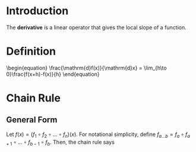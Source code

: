* Introduction

The *derivative* is a linear operator that gives the local slope of a function.

* Definition

#+BEGIN_HTML
\begin{equation}
\frac{\mathrm{d}f(x)}{\mathrm{d}x} = \lim_{h\to 0}\frac{f(x+h)-f(x)}{h}
\end{equation}
#+END_HTML

* Chain Rule

** General Form
Let $f(x)=(f_1 \circ f_2 \circ \dots \circ f_n)(x)$. For notational simplicity, define $f_{a\dots b}=f_a \circ f_{a+1}\circ \dots \circ f_{b-1} \circ f_b$. Then, the chain rule says
\begin{equation}
f_{1\dots n}' = \prod_{k=1}^n f_k'\left(\,f_{(k+1)\dots n}\,\right)
\end{equation}